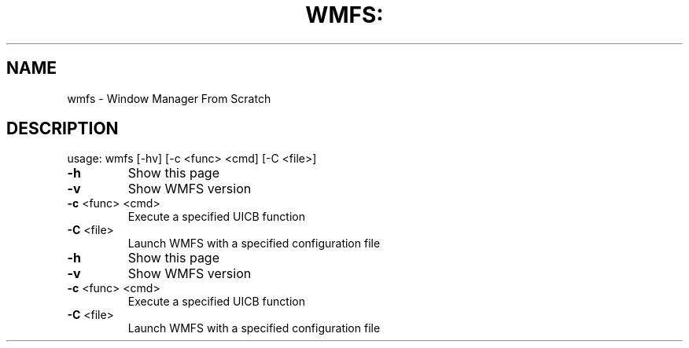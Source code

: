 .TH WMFS: "1" "January 2012" "Window Manager From Scratch" "User Commands"
.SH NAME
wmfs \- Window Manager From Scratch
.SH DESCRIPTION
usage: wmfs [\-hv] [\-c <func> <cmd] [\-C <file>]
.TP
\fB\-h\fR
Show this page
.TP
\fB\-v\fR
Show WMFS version
.TP
\fB\-c\fR <func> <cmd>
Execute a specified UICB function
.TP
\fB\-C\fR <file>
Launch WMFS with a specified configuration file
.TP
\fB\-h\fR
Show this page
.TP
\fB\-v\fR
Show WMFS version
.TP
\fB\-c\fR <func> <cmd>
Execute a specified UICB function
.TP
\fB\-C\fR <file>
Launch WMFS with a specified configuration file
